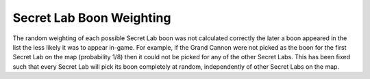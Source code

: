 .. index:: Secret Labs; Secret lab boons are picked truly at random.

=========================
Secret Lab Boon Weighting
=========================

The random weighting of each possible Secret Lab boon was not
calculated correctly the later a boon appeared in the list the less
likely it was to appear in-game. For example, if the Grand Cannon were
not picked as the boon for the first Secret Lab on the map
(probability 1/8) then it could not be picked for any of the other
Secret Labs. This has been fixed such that every Secret Lab will pick
its boon completely at random, independently of other Secret Labs on
the map.

.. versionadded:: 0.1
